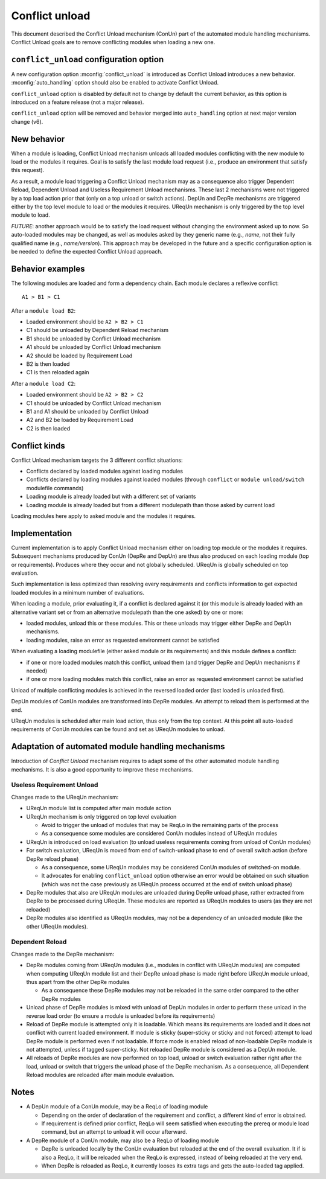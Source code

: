 .. _conflict-unload:

Conflict unload
===============

This document described the Conflict Unload mechanism (ConUn) part of the
automated module handling mechanisms. Conflict Unload goals are to remove
conflicting modules when loading a new one.

``conflict_unload`` configuration option
----------------------------------------

A new configuration option :mconfig:`conflict_unload` is introduced as
Conflict Unload introduces a new behavior. :mconfig:`auto_handling` option
should also be enabled to activate Conflict Unload.

``conflict_unload`` option is disabled by default not to change by default the
current behavior, as this option is introduced on a feature release (not a
major release).

``conflict_unload`` option will be removed and behavior merged into
``auto_handling`` option at next major version change (v6).

New behavior
------------

When a module is loading, Conflict Unload mechanism unloads all loaded modules
conflicting with the new module to load or the modules it requires. Goal is to
satisfy the last module load request (i.e., produce an environment that
satisfy this request).

As a result, a module load triggering a Conflict Unload mechanism may as a
consequence also trigger Dependent Reload, Dependent Unload and Useless
Requirement Unload mechanisms. These last 2 mechanisms were not triggered by
a top load action prior that (only on a top unload or switch actions). DepUn
and DepRe mechanisms are triggered either by the top level module to load or
the modules it requires. UReqUn mechanism is only triggered by the top level
module to load.

*FUTURE*: another approach would be to satisfy the load request without
changing the environment asked up to now. So auto-loaded modules may be
changed, as well as modules asked by they generic name (e.g., *name*, not
their fully qualified name (e.g., *name/version*). This approach may be
developed in the future and a specific configuration option is be needed to
define the expected Conflict Unload approach.

Behavior examples
-----------------

The following modules are loaded and form a dependency chain. Each module
declares a reflexive conflict::

    A1 > B1 > C1

After a ``module load B2``:

* Loaded environment should be ``A2 > B2 > C1``
* C1 should be unloaded by Dependent Reload mechanism
* B1 should be unloaded by Conflict Unload mechanism
* A1 should be unloaded by Conflict Unload mechanism
* A2 should be loaded by Requirement Load
* B2 is then loaded
* C1 is then reloaded again

After a ``module load C2``:

* Loaded environment should be ``A2 > B2 > C2``
* C1 should be unloaded by Conflict Unload mechanism
* B1 and A1 should be unloaded by Conflict Unload
* A2 and B2 be loaded by Requirement Load
* C2 is then loaded

Conflict kinds
--------------

Conflict Unload mechanism targets the 3 different conflict situations:

* Conflicts declared by loaded modules against loading modules
* Conflicts declared by loading modules against loaded modules (through
  ``conflict`` or ``module unload/switch`` modulefile commands)
* Loading module is already loaded but with a different set of variants
* Loading module is already loaded but from a different modulepath than those
  asked by current load

Loading modules here apply to asked module and the modules it requires.

Implementation
--------------

Current implementation is to apply Conflict Unload mechanism either on loading
top module or the modules it requires. Subsequent mechanisms produced by ConUn
(DepRe and DepUn) are thus also produced on each loading module (top or
requirements). Produces where they occur and not globally scheduled. UReqUn is
globally scheduled on top evaluation.

Such implementation is less optimized than resolving every requirements and
conflicts information to get expected loaded modules in a minimum number of
evaluations.

When loading a module, prior evaluating it, if a conflict is declared against
it (or this module is already loaded with an alternative variant set or from
an alternative modulepath than the one asked) by one or more:

* loaded modules, unload this or these modules. This or these unloads may
  trigger either DepRe and DepUn mechanisms.
* loading modules, raise an error as requested environment cannot be satisfied

When evaluating a loading modulefile (either asked module or its
requirements) and this module defines a conflict:

* if one or more loaded modules match this conflict, unload them (and trigger
  DepRe and DepUn mechanisms if needed)
* if one or more loading modules match this conflict, raise an error as
  requested environment cannot be satisfied

Unload of multiple conflicting modules is achieved in the reversed loaded
order (last loaded is unloaded first).

DepUn modules of ConUn modules are transformed into DepRe modules. An attempt
to reload them is performed at the end.

UReqUn modules is scheduled after main load action, thus only from the top
context. At this point all auto-loaded requirements of ConUn modules can be
found and set as UReqUn modules to unload.

Adaptation of automated module handling mechanisms
--------------------------------------------------

Introduction of *Conflict Unload* mechanism requires to adapt some of the
other automated module handling mechanisms. It is also a good opportunity to
improve these mechanisms.

Useless Requirement Unload
^^^^^^^^^^^^^^^^^^^^^^^^^^

Changes made to the UReqUn mechanism:

* UReqUn module list is computed after main module action
* UReqUn mechanism is only triggered on top level evaluation

  * Avoid to trigger the unload of modules that may be ReqLo in the remaining
    parts of the process
  * As a consequence some modules are considered ConUn modules instead of
    UReqUn modules


* UReqUn is introduced on load evaluation (to unload useless requirements
  coming from unload of ConUn modules)
* For switch evaluation, UReqUn is moved from end of switch-unload phase to
  end of overall switch action (before DepRe reload phase)

  * As a consequence, some UReqUn modules may be considered ConUn modules of
    switched-on module.
  * It advocates for enabling ``conflict_unload`` option otherwise an error
    would be obtained on such situation (which was not the case previously
    as UReqUn process occurred at the end of switch unload phase)

* DepRe modules that also are UReqUn modules are unloaded during DepRe unload
  phase, rather extracted from DepRe to be processed during UReqUn. These
  modules are reported as UReqUn modules to users (as they are not reloaded)
* DepRe modules also identified as UReqUn modules, may not be a dependency of
  an unloaded module (like the other UReqUn modules).

Dependent Reload
^^^^^^^^^^^^^^^^

Changes made to the DepRe mechanism:

* DepRe modules coming from UReqUn modules (i.e., modules in conflict with
  UReqUn modules) are computed when computing UReqUn module list and their
  DepRe unload phase is made right before UReqUn module unload, thus apart
  from the other DepRe modules

  * As a consequence these DepRe modules may not be reloaded in the same order
    compared to the other DepRe modules

* Unload phase of DepRe modules is mixed with unload of DepUn modules in order
  to perform these unload in the reverse load order (to ensure a module is
  unloaded before its requirements)

* Reload of DepRe module is attempted only it is loadable. Which means its
  requirements are loaded and it does not conflict with current loaded
  environment. If module is sticky (super-sticky or sticky and not forced)
  attempt to load DepRe module is performed even if not loadable. If force
  mode is enabled reload of non-loadable DepRe module is not attempted, unless
  if tagged super-sticky. Not reloaded DepRe module is considered as a DepUn
  module.

* All reloads of DepRe modules are now performed on top load, unload or switch
  evaluation rather right after the load, unload or switch that triggers the
  unload phase of the DepRe mechanism. As a consequence, all Dependent Reload
  modules are reloaded after main module evaluation.

Notes
-----

* A DepUn module of a ConUn module, may be a ReqLo of loading module

  * Depending on the order of declaration of the requirement and conflict, a
    different kind of error is obtained.
  * If requirement is defined prior conflict, ReqLo will seem satisfied when
    executing the prereq or module load command, but an attempt to unload it
    will occur afterward.

* A DepRe module of a ConUn module, may also be a ReqLo of loading module

  * DepRe is unloaded locally by the ConUn evaluation but reloaded at the end
    of the overall evaluation. It if is also a ReqLo, it will be reloaded when
    the ReqLo is expressed, instead of being reloaded at the very end.
  * When DepRe is reloaded as ReqLo, it currently looses its extra tags and
    gets the auto-loaded tag applied.

.. vim:set tabstop=2 shiftwidth=2 expandtab autoindent:
